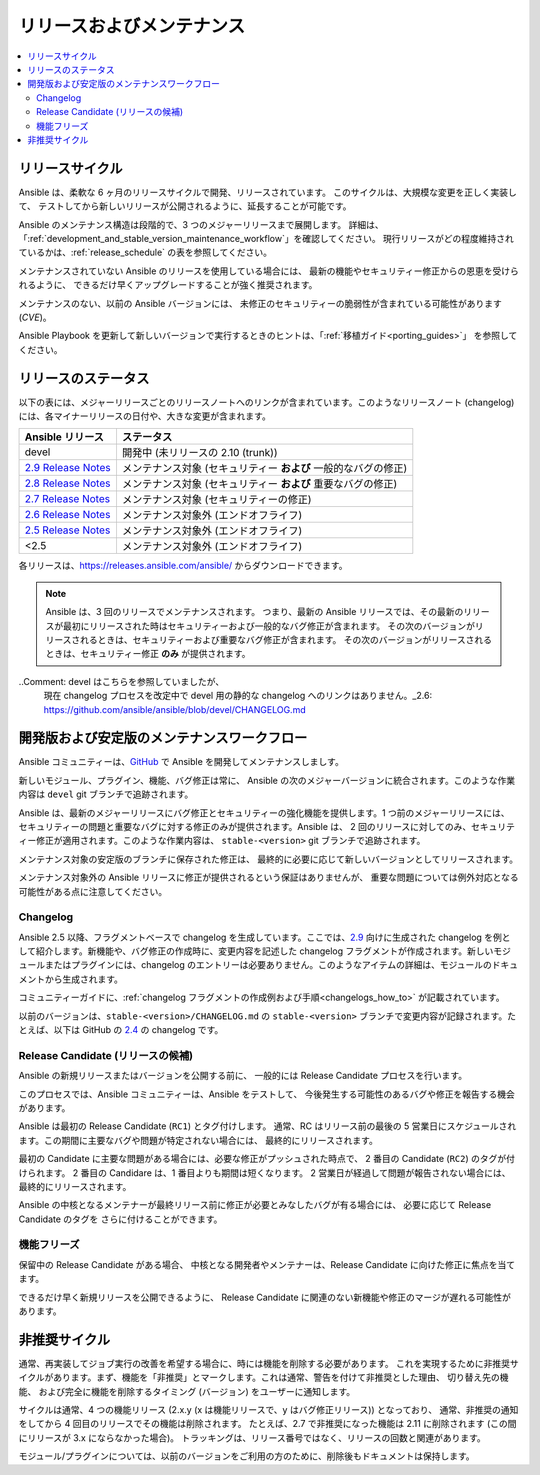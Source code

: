 .. _release_and_maintenance:

リリースおよびメンテナンス
=======================

.. contents::
   :local:

.. _release_cycle:

リリースサイクル
`````````````

Ansible は、柔軟な 6 ヶ月のリリースサイクルで開発、リリースされています。
このサイクルは、大規模な変更を正しく実装して、
テストしてから新しいリリースが公開されるように、延長することが可能です。

Ansible のメンテナンス構造は段階的で、3 つのメジャーリリースまで展開します。
詳細は、「:ref:`development_and_stable_version_maintenance_workflow`」を確認してください。
現行リリースがどの程度維持されているかは、:ref:`release_schedule` の表を参照してください。

メンテナンスされていない Ansible のリリースを使用している場合には、
最新の機能やセキュリティー修正からの恩恵を受けられるように、
できるだけ早くアップグレードすることが強く推奨されます。

メンテナンスのない、以前の Ansible バージョンには、
未修正のセキュリティーの脆弱性が含まれている可能性があります (*CVE*)。

Ansible Playbook を更新して新しいバージョンで実行するときのヒントは、「:ref:`移植ガイド<porting_guides>`」
を参照してください。

.. _release_schedule:

リリースのステータス
``````````````
以下の表には、メジャーリリースごとのリリースノートへのリンクが含まれています。このようなリリースノート (changelog) には、各マイナーリリースの日付や、大きな変更が含まれます。

==============================      =================================================
Ansible リリース                        ステータス
==============================      =================================================
devel                               開発中 (未リリースの 2.10 (trunk))
`2.9 Release Notes`_                メンテナンス対象 (セキュリティー **および** 一般的なバグの修正)
`2.8 Release Notes`_                メンテナンス対象 (セキュリティー **および** 重要なバグの修正)
`2.7 Release Notes`_                メンテナンス対象 (セキュリティーの修正)
`2.6 Release Notes`_                メンテナンス対象外 (エンドオフライフ)
`2.5 Release Notes`_                メンテナンス対象外 (エンドオフライフ)
<2.5                                メンテナンス対象外 (エンドオフライフ)
==============================      =================================================

各リリースは、`<https://releases.ansible.com/ansible/>`_ からダウンロードできます。

.. note:: Ansible は、3 回のリリースでメンテナンスされます。 つまり、最新の Ansible リリースでは、その最新のリリースが最初にリリースされた時はセキュリティーおよび一般的なバグ修正が含まれます。
    その次のバージョンがリリースされるときは、セキュリティーおよび重要なバグ修正が含まれます。
    その次のバージョンがリリースされるときは、セキュリティー修正 **のみ** が提供されます。

..Comment: devel はこちらを参照していましたが、
   現在 changelog プロセスを改定中で devel 用の静的な changelog へのリンクはありません。_2.6: https://github.com/ansible/ansible/blob/devel/CHANGELOG.md
.. _2.9 Release Notes:
.. _2.9: https://github.com/ansible/ansible/blob/stable-2.9/changelogs/CHANGELOG-v2.9.rst
.. _2.8 Release Notes:
.. _2.8: https://github.com/ansible/ansible/blob/stable-2.8/changelogs/CHANGELOG-v2.8.rst
.. _2.7 Release Notes: https://github.com/ansible/ansible/blob/stable-2.7/changelogs/CHANGELOG-v2.7.rst
.. _2.6 Release Notes:
.. _2.6: https://github.com/ansible/ansible/blob/stable-2.6/changelogs/CHANGELOG-v2.6.rst
.. _2.5 Release Notes: https://github.com/ansible/ansible/blob/stable-2.5/changelogs/CHANGELOG-v2.5.rst

.. _support_life:
.. _methods:

.. _development_and_stable_version_maintenance_workflow:

開発版および安定版のメンテナンスワークフロー
```````````````````````````````````````````````````

Ansible コミュニティーは、GitHub_ で Ansible を開発してメンテナンスしましす。

新しいモジュール、プラグイン、機能、バグ修正は常に、
Ansible の次のメジャーバージョンに統合されます。このような作業内容は ``devel`` git ブランチで追跡されます。

Ansible は、最新のメジャーリリースにバグ修正とセキュリティーの強化機能を提供します。1 つ前のメジャーリリースには、
セキュリティーの問題と重要なバグに対する修正のみが提供されます。Ansible は、
2 回のリリースに対してのみ、セキュリティー修正が適用されます。このような作業内容は、
``stable-<version>`` git ブランチで追跡されます。

メンテナンス対象の安定版のブランチに保存された修正は、
最終的に必要に応じて新しいバージョンとしてリリースされます。

メンテナンス対象外の Ansible リリースに修正が提供されるという保証はありませんが、
重要な問題については例外対応となる可能性がある点に注意してください。

.. _GitHub: https://github.com/ansible/ansible

.. _release_changelogs:

Changelog
~~~~~~~~~~

Ansible 2.5 以降、フラグメントベースで changelog を生成しています。ここでは、2.9_ 向けに生成された changelog を例として紹介します。新機能や、バグ修正の作成時に、変更内容を記述した changelog フラグメントが作成されます。新しいモジュールまたはプラグインには、changelog のエントリーは必要ありません。このようなアイテムの詳細は、モジュールのドキュメントから生成されます。

コミュニティーガイドに、:ref:`changelog フラグメントの作成例および手順<changelogs_how_to>` が記載されています。

以前のバージョンは、``stable-<version>/CHANGELOG.md`` の ``stable-<version>`` ブランチで変更内容が記録されます。たとえば、以下は GitHub の `2.4 <https://github.com/ansible/ansible/blob/stable-2.4/CHANGELOG.md>`_ の changelog です。


Release Candidate (リリースの候補)
~~~~~~~~~~~~~~~~~~

Ansible の新規リリースまたはバージョンを公開する前に、
一般的には Release Candidate プロセスを行います。

このプロセスでは、Ansible コミュニティーは、Ansible をテストして、
今後発生する可能性のあるバグや修正を報告する機会があります。

Ansible は最初の Release Candidate (``RC1``) とタグ付けします。
通常、RC はリリース前の最後の 5 営業日にスケジュールされます。この期間に主要なバグや問題が特定されない場合には、
最終的にリリースされます。

最初の Candidate に主要な問題がある場合には、必要な修正がプッシュされた時点で、
2 番目の Candidate (``RC2``) のタグが付けられます。
2 番目の Candidare は、1 番目よりも期間は短くなります。
2 営業日が経過して問題が報告されない場合には、
最終的にリリースされます。

Ansible の中核となるメンテナーが最終リリース前に修正が必要とみなしたバグが有る場合には、
必要に応じて Release Candidate のタグを
さらに付けることができます。

.. _release_freezing:

機能フリーズ
~~~~~~~~~~~~~~

保留中の Release Candidate がある場合、
中核となる開発者やメンテナーは、Release Candidate に向けた修正に焦点を当てます。

できるだけ早く新規リリースを公開できるように、
Release Candidate に関連のない新機能や修正のマージが遅れる可能性があります。


非推奨サイクル
`````````````````

通常、再実装してジョブ実行の改善を希望する場合に、時には機能を削除する必要があります。
これを実現するために非推奨サイクルがあります。まず、機能を「非推奨」とマークします。これは通常、警告を付けて非推奨とした理由、
切り替え先の機能、
および完全に機能を削除するタイミング (バージョン) をユーザーに通知します。

サイクルは通常、4 つの機能リリース (2.x.y (x は機能リリースで、y はバグ修正リリース)) となっており、
通常、非推奨の通知をしてから 4 回目のリリースでその機能は削除されます。
たとえば、2.7 で非推奨になった機能は 2.11 に削除されます (この間にリリースが 3.x にならなかった場合)。
トラッキングは、リリース番号ではなく、リリースの回数と関連があります。

モジュール/プラグインについては、以前のバージョンをご利用の方のために、削除後もドキュメントは保持します。

.. seealso::

   :ref:`community_committer_guidelines`
       Ansible で中核となる貢献者およびメンテナー向けガイドライン
   :ref:`testing_strategies`
       ストラテジーのテスト
   :ref:`ansible_community_guide`
       コミュニティー情報および貢献
   `Ansible リリースの tarball <https://releases.ansible.com/ansible/>`_
       Ansible リリースの tarball
   `開発メーリングリスト <https://groups.google.com/group/ansible-devel>`_
       開発トピックのメーリングリスト
   `irc.freenode.net <http://irc.freenode.net>`_
       #ansible IRC chat channel
